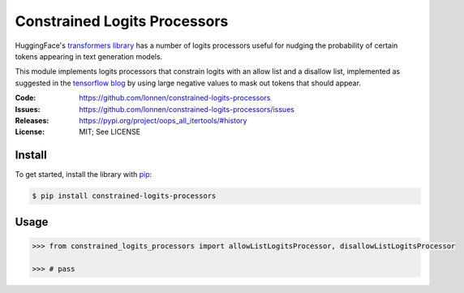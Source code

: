 =============================
Constrained Logits Processors
=============================

HuggingFace's `transformers library <https://github.com/huggingface/transformers>`_
has a number of logits processors useful for nudging the probability of certain
tokens appearing in text generation models.

This module implements logits processors that constrain logits with an allow
list and a disallow list, implemented as suggested in the `tensorflow blog <https://blog.tensorflow.org/2022/11/how-hugging-face-improved-text-generation-performance-with-xla.html>`_
by using large negative values to mask out tokens that should appear.

|Build Status|

.. |Build Status| image:: https://github.com/lonnen/constrained-logits-processors/actions/workflows/main.yml/badge.svg?branch=main
   :target: https://github.com/lonnen/constrained-logits-processors/actions/workflows/main.yml

:Code:          https://github.com/lonnen/constrained-logits-processors
:Issues:        https://github.com/lonnen/constrained-logits-processors/issues
:Releases:      https://pypi.org/project/oops_all_itertools/#history
:License:       MIT; See LICENSE

Install
=======

To get started, install the library with `pip <https://pip.pypa.io/en/stable/>`_:

.. code-block:: shell

    $ pip install constrained-logits-processors


Usage
=====

.. code-block:: python

    >>> from constrained_logits_processors import allowListLogitsProcessor, disallowListLogitsProcessor

    >>> # pass
